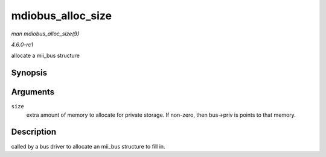 
.. _API-mdiobus-alloc-size:

==================
mdiobus_alloc_size
==================

*man mdiobus_alloc_size(9)*

*4.6.0-rc1*

allocate a mii_bus structure


Synopsis
========

.. c:function:: struct mii_bus ⋆ mdiobus_alloc_size( size_t size )

Arguments
=========

``size``
    extra amount of memory to allocate for private storage. If non-zero, then bus->priv is points to that memory.


Description
===========

called by a bus driver to allocate an mii_bus structure to fill in.
